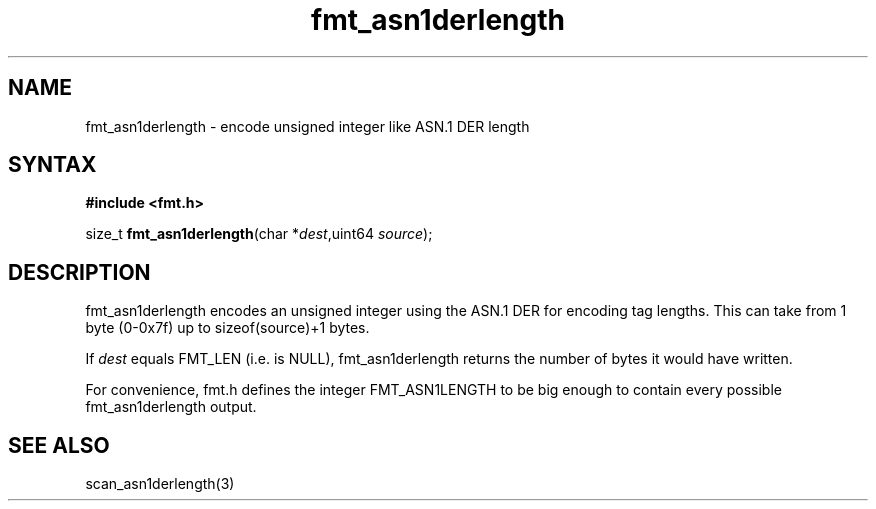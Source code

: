 .TH fmt_asn1derlength 3
.SH NAME
fmt_asn1derlength \- encode unsigned integer like ASN.1 DER length
.SH SYNTAX
.B #include <fmt.h>

size_t \fBfmt_asn1derlength\fP(char *\fIdest\fR,uint64 \fIsource\fR);
.SH DESCRIPTION
fmt_asn1derlength encodes an unsigned integer using the ASN.1 DER
for encoding tag lengths.  This can take from 1 byte (0-0x7f) up to
sizeof(source)+1 bytes.

If \fIdest\fR equals FMT_LEN (i.e. is NULL), fmt_asn1derlength returns the
number of bytes it would have written.

For convenience, fmt.h defines the integer FMT_ASN1LENGTH to be big
enough to contain every possible fmt_asn1derlength output.
.SH "SEE ALSO"
scan_asn1derlength(3)
